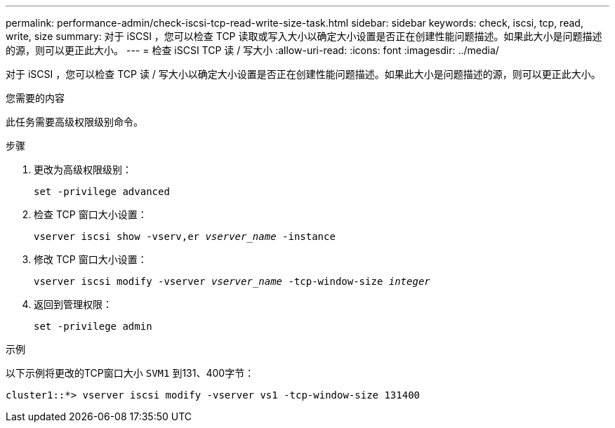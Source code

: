 ---
permalink: performance-admin/check-iscsi-tcp-read-write-size-task.html 
sidebar: sidebar 
keywords: check, iscsi, tcp, read, write, size 
summary: 对于 iSCSI ，您可以检查 TCP 读取或写入大小以确定大小设置是否正在创建性能问题描述。如果此大小是问题描述的源，则可以更正此大小。 
---
= 检查 iSCSI TCP 读 / 写大小
:allow-uri-read: 
:icons: font
:imagesdir: ../media/


[role="lead"]
对于 iSCSI ，您可以检查 TCP 读 / 写大小以确定大小设置是否正在创建性能问题描述。如果此大小是问题描述的源，则可以更正此大小。

.您需要的内容
此任务需要高级权限级别命令。

.步骤
. 更改为高级权限级别：
+
`set -privilege advanced`

. 检查 TCP 窗口大小设置：
+
`vserver iscsi show -vserv,er _vserver_name_ -instance`

. 修改 TCP 窗口大小设置：
+
`vserver iscsi modify -vserver _vserver_name_ -tcp-window-size _integer_`

. 返回到管理权限：
+
`set -privilege admin`



.示例
以下示例将更改的TCP窗口大小 `SVM1` 到131、400字节：

[listing]
----
cluster1::*> vserver iscsi modify -vserver vs1 -tcp-window-size 131400
----